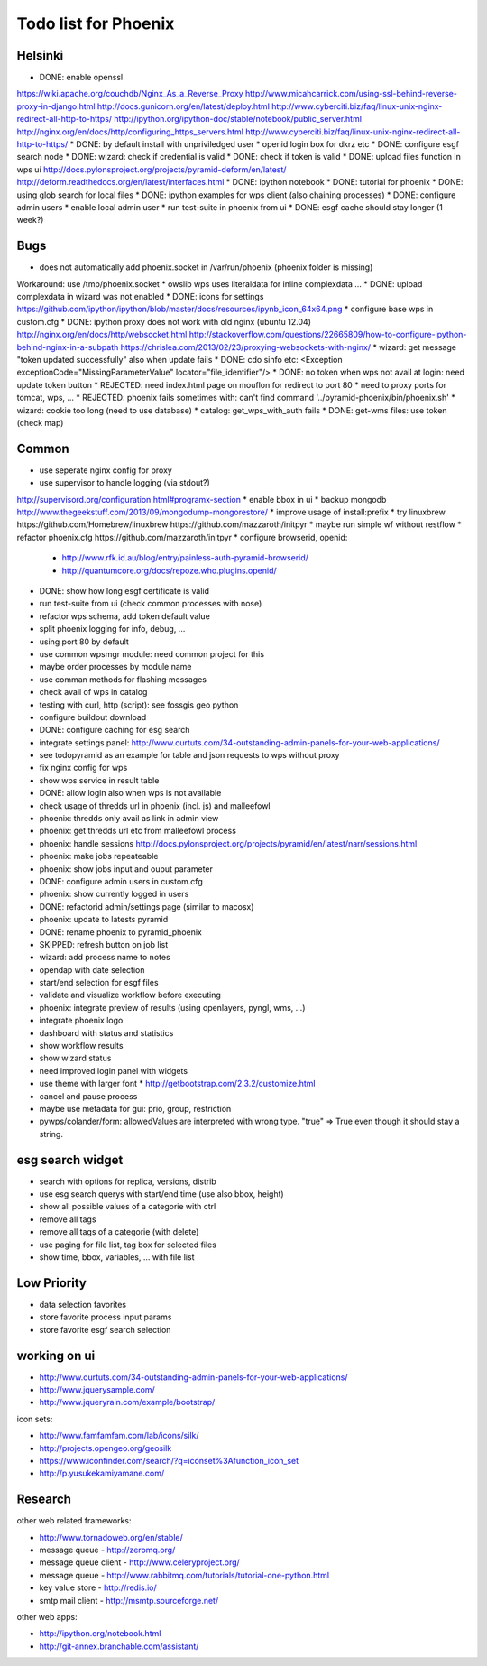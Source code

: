 Todo list for Phoenix
=====================

Helsinki
--------

* DONE: enable openssl
https://wiki.apache.org/couchdb/Nginx_As_a_Reverse_Proxy
http://www.micahcarrick.com/using-ssl-behind-reverse-proxy-in-django.html
http://docs.gunicorn.org/en/latest/deploy.html
http://www.cyberciti.biz/faq/linux-unix-nginx-redirect-all-http-to-https/
http://ipython.org/ipython-doc/stable/notebook/public_server.html
http://nginx.org/en/docs/http/configuring_https_servers.html
http://www.cyberciti.biz/faq/linux-unix-nginx-redirect-all-http-to-https/
* DONE: by default install with unpriviledged user
* openid login box for dkrz etc
* DONE: configure esgf search node
* DONE: wizard: check if credential is valid
* DONE: check if token is valid
* DONE: upload files function in wps ui
http://docs.pylonsproject.org/projects/pyramid-deform/en/latest/
http://deform.readthedocs.org/en/latest/interfaces.html
* DONE: ipython notebook
* DONE: tutorial for phoenix
* DONE: using glob search for local files
* DONE: ipython examples for wps client (also chaining processes)
* DONE: configure admin users
* enable local admin user
* run test-suite in phoenix from ui
* DONE: esgf cache should stay longer (1 week?)

Bugs
----

* does not automatically add phoenix.socket in /var/run/phoenix (phoenix folder is missing)
Workaround: use /tmp/phoenix.socket
* owslib wps uses literaldata for inline complexdata ...
* DONE: upload complexdata in wizard was not enabled
* DONE: icons for settings
https://github.com/ipython/ipython/blob/master/docs/resources/ipynb_icon_64x64.png
* configure base wps in custom.cfg
* DONE: ipython proxy does not work with old nginx (ubuntu 12.04)
http://nginx.org/en/docs/http/websocket.html
http://stackoverflow.com/questions/22665809/how-to-configure-ipython-behind-nginx-in-a-subpath
https://chrislea.com/2013/02/23/proxying-websockets-with-nginx/
* wizard: get message "token updated successfully" also when update fails
* DONE: cdo sinfo etc: <Exception exceptionCode="MissingParameterValue" locator="file_identifier"/>
* DONE: no token when wps not avail at login: need update token button
* REJECTED: need index.html page on mouflon for redirect to port 80
* need to proxy ports for tomcat, wps, ...
* REJECTED: phoenix fails sometimes with: can't find command '../pyramid-phoenix/bin/phoenix.sh'
* wizard: cookie too long (need to use database)
* catalog: get_wps_with_auth fails
* DONE: get-wms files: use token (check map)


Common
------

* use seperate nginx config for proxy
* use supervisor to handle logging (via stdout?)
http://supervisord.org/configuration.html#programx-section
* enable bbox in ui
* backup mongodb
http://www.thegeekstuff.com/2013/09/mongodump-mongorestore/
* improve usage of install:prefix
* try linuxbrew
https://github.com/Homebrew/linuxbrew
https://github.com/mazzaroth/initpyr
* maybe run simple wf without restflow
* refactor phoenix.cfg
https://github.com/mazzaroth/initpyr
* configure browserid, openid:
  * http://www.rfk.id.au/blog/entry/painless-auth-pyramid-browserid/
  * http://quantumcore.org/docs/repoze.who.plugins.openid/
* DONE: show how long esgf certificate is valid
* run test-suite from ui (check common processes with nose)
* refactor wps schema, add token default value
* split phoenix logging for info, debug, ...
* using port 80 by default
* use common wpsmgr module: need common project for this
* maybe order processes by module name
* use comman methods for flashing messages
* check avail of wps in catalog
* testing with curl, http (script): see fossgis geo python
* configure buildout download
* DONE: configure caching for esg search
* integrate settings panel:
  http://www.ourtuts.com/34-outstanding-admin-panels-for-your-web-applications/
* see todopyramid as an example for table and json requests to wps without proxy
* fix nginx config for wps
* show wps service in result table
* DONE: allow login also when wps is not available
* check usage of thredds url in phoenix (incl. js) and malleefowl
* phoenix: thredds only avail as link in admin view 
* phoenix: get thredds url etc from malleefowl process
* phoenix: handle sessions
  http://docs.pylonsproject.org/projects/pyramid/en/latest/narr/sessions.html
* phoenix: make jobs repeateable 
* phoenix: show jobs input and ouput parameter
* DONE: configure admin users in custom.cfg
* phoenix: show currently logged in users
* DONE: refactorid admin/settings page (similar to macosx) 
* phoenix: update to latests pyramid
* DONE: rename phoenix to pyramid_phoenix
* SKIPPED: refresh button on job list
* wizard: add process name to notes
* opendap with date selection
* start/end selection for esgf files
* validate and visualize workflow before executing
* phoenix: integrate preview of results (using openlayers, pyngl, wms, ...)
* integrate phoenix logo
* dashboard with status and statistics
* show workflow results
* show wizard status
* need improved login panel with widgets
* use theme with larger font
  * http://getbootstrap.com/2.3.2/customize.html
* cancel and pause process
* maybe use metadata for gui: prio, group, restriction
* pywps/colander/form: allowedValues are interpreted with wrong type. "true" => True even though it
  should stay a string.

esg search widget
-----------------

* search with options for replica, versions, distrib
* use esg search querys with start/end time (use also bbox, height)
* show all possible values of a categorie with ctrl
* remove all tags
* remove all tags of a categorie (with delete)
* use paging for file list, tag box for selected files
* show time, bbox, variables, ... with file list

Low Priority
------------

* data selection favorites
* store favorite process input params
* store favorite esgf search selection

working on ui
-------------

* http://www.ourtuts.com/34-outstanding-admin-panels-for-your-web-applications/
* http://www.jquerysample.com/
* http://www.jqueryrain.com/example/bootstrap/

icon sets:

* http://www.famfamfam.com/lab/icons/silk/
* http://projects.opengeo.org/geosilk
* https://www.iconfinder.com/search/?q=iconset%3Afunction_icon_set
* http://p.yusukekamiyamane.com/


Research
--------

other web related frameworks:

* http://www.tornadoweb.org/en/stable/
* message queue - http://zeromq.org/
* message queue client - http://www.celeryproject.org/
* message queue - http://www.rabbitmq.com/tutorials/tutorial-one-python.html
* key value store - http://redis.io/
* smtp mail client - http://msmtp.sourceforge.net/


other web apps:

* http://ipython.org/notebook.html
* http://git-annex.branchable.com/assistant/
